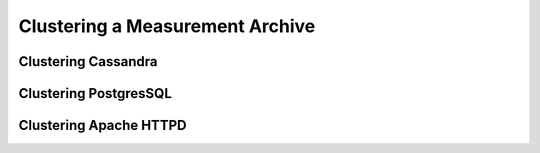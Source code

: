 ********************************
Clustering a Measurement Archive
********************************

Clustering Cassandra
====================

Clustering PostgresSQL
======================

Clustering Apache HTTPD
=======================
